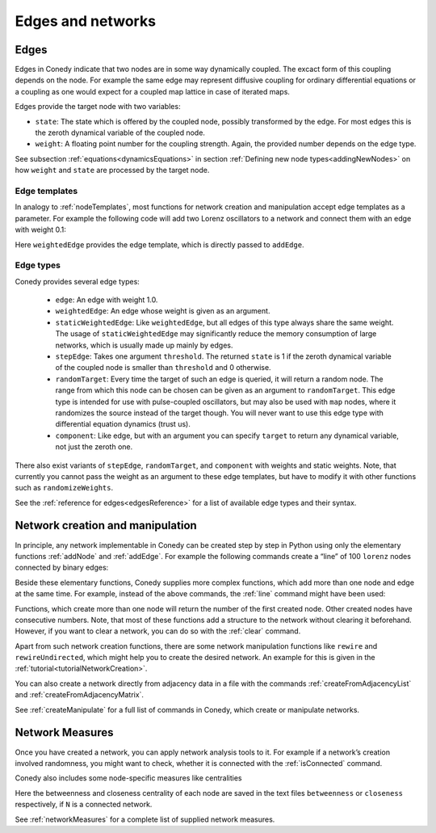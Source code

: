 .. _edgesAndNetworks :

Edges and networks
==================

.. _edges :

Edges
-----

Edges in Conedy indicate that two nodes are in some way dynamically coupled. The excact form of this coupling depends on the node. For example the same edge may represent diffusive coupling for ordinary differential equations or a coupling as one would expect for a coupled map lattice in case of iterated maps.

Edges provide the target node with two variables:

-  ``state``: The state which is offered by the coupled node, possibly transformed by the edge. For most edges this is the zeroth dynamical variable of the coupled node.

-  ``weight``: A floating point number for the coupling strength. Again, the provided number depends on the edge type.

See subsection :ref:`equations<dynamicsEquations>` in section :ref:`Defining new node types<addingNewNodes>` on how ``weight`` and ``state`` are processed by the target node.


Edge templates
``````````````

In analogy to :ref:`nodeTemplates`, most functions for network creation and manipulation accept edge templates as a parameter. For example the following code will add two Lorenz oscillators to a network and connect them with an edge with weight 0.1:

.. testsetup:: *

   import conedy as co

.. testcode::

	N = co.network()
	firstNodeNumber = N.addNode(co.lorenz())
	secondNodeNumber = N.addNode(co.lorenz())
	N.addEdge(firstNodeNumber,secondNodeNumber,co.weightedEdge(0.1))

Here ``weightedEdge`` provides the edge template, which is directly passed to ``addEdge``.


Edge types
``````````

Conedy provides several edge types:

	- ``edge``: An edge with weight 1.0.
	- ``weightedEdge``: An edge whose weight is given as an argument.
	- ``staticWeightedEdge``: Like ``weightedEdge``, but all edges of this type always share the same weight. The usage of ``staticWeightedEdge`` may significantly reduce the memory consumption of large networks, which is usually made up mainly by edges.
	- ``stepEdge``: Takes one argument ``threshold``. The returned ``state`` is 1 if the zeroth dynamical variable of the coupled node is smaller than ``threshold`` and 0 otherwise.
	- ``randomTarget``: Every time the target of such an edge is queried, it will return a random node. The range from which this node can be chosen can be given as an argument to ``randomTarget``. This edge type is intended for use with pulse-coupled oscillators, but may also be used with ``map`` nodes, where it randomizes the source instead of the target though. You will never want to use this edge type with differential equation dynamics (trust us).
	- ``component``: Like edge, but with an argument you can specify ``target`` to return any dynamical variable, not just the zeroth one.

There also exist variants of ``stepEdge``, ``randomTarget``, and ``component`` with weights and static weights. Note, that currently you cannot pass the weight as an argument to these edge templates, but have to modify it with other functions such as ``randomizeWeights``.

See the :ref:`reference for edges<edgesReference>` for a list of available edge types and their syntax.



Network creation and manipulation
---------------------------------

In principle, any network implementable in Conedy can be created step by step in Python using only the elementary functions :ref:`addNode` and :ref:`addEdge`. For example the following commands create a “line” of 100 ``lorenz`` nodes connected by binary edges:

.. testcode::

	N = co.network()
	nodeNumbers = [N.addNode(co.lorenz()) for i in range(100)]
	for i in range(99):
		N.addEdge(nodeNumbers[i], nodeNumbers[i+1], co.edge())

Beside these elementary functions, Conedy supplies more complex functions, which add more than one node and edge at the same time. For example, instead of the above commands, the :ref:`line` command might have been used:

.. testcode::

	N = co.network()
	N.line(100, 1, co.lorenz(), co.edge())

Functions, which create more than one node will return the number of the first created node. Other created nodes have consecutive numbers. Note, that most of these functions add a structure to the network without clearing it beforehand. However, if you want to clear a network, you can do so with the :ref:`clear` command.

Apart from such network creation functions, there are some network manipulation functions like ``rewire`` and ``rewireUndirected``, which might help you to create the desired network. An example for this is given in the :ref:`tutorial<tutorialNetworkCreation>`.

You can also create a network directly from adjacency data in a file with the commands :ref:`createFromAdjacencyList` and :ref:`createFromAdjacencyMatrix`.

See :ref:`createManipulate` for a full list of commands in Conedy, which create or manipulate networks.


.. _measures :

Network Measures
----------------

Once you have created a network, you can apply network analysis tools to it. For example if a network’s creation involved randomness, you might want to check, whether it is connected with the :ref:`isConnected` command.

Conedy also includes some node-specific measures like centralities

.. testcode:: 

	if N.isConnected():
		N.betweennessCentrality("betweenness")
		N.closenessCentrality("closeness")

Here the betweenness and closeness centrality of each node are saved in the text files ``betweenness`` or ``closeness`` respectively, if ``N`` is a connected network.

See :ref:`networkMeasures` for a complete list of supplied network measures.
